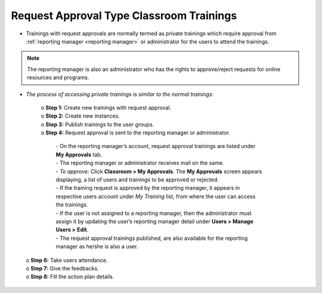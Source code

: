 .. _request approval type training:
.. |Edit-Button| image:: _static/usr_edit_tab.png
.. |Classroom-Training| image:: _static/class_button.png

**Request Approval Type Classroom Trainings**
********************************************
.. image:: _static/req_approval_tab.png

•	Trainings with request approvals are normally termed as private trainings which require approval from :ref:`reporting manager <reporting manager>` or administrator for the users to attend the trainings.
.. note:: The reporting manager is also an administrator who has the rights to approve/reject requests for online resources and programs.
•	*The process of accessing private trainings is similar to the normal trainings:*

    | o	**Step 1:** Create new trainings with request approval.
    | o	**Step 2:** Create new instances.
    | o	**Step 3:** Publish trainings to the user groups.
    | o	**Step 4:** Request approval is sent to the reporting manager or administrator.

                       | - On the reporting manager’s account, request approval trainings are listed under **My Approvals** tab.

                       | - The reporting manager or administrator receives mail on the same.

                       | - *To approve:* Click |Classroom-Training| **Classroom > My Approvals**. The **My Approvals** screen appears displaying, a list of users and trainings to be approved or rejected.

                       | - If the training request is approved by the reporting manager, it appears in respective users account under *My Training* list, from where the user can access the trainings.

                       | - If the user is not assigned to a reporting manager, then the administrator must assign it by updating the user’s reporting manager detail under **Users > Manage Users >** |Edit-Button| **Edit**.

                       | - The request approval trainings published, are also available for the reporting manager as he/she is also a user.

   | o	**Step 6:** Take users attendance.
   | o	**Step 7:** Give the feedbacks.
   | o	**Step 8:** Fill the action plan details.
